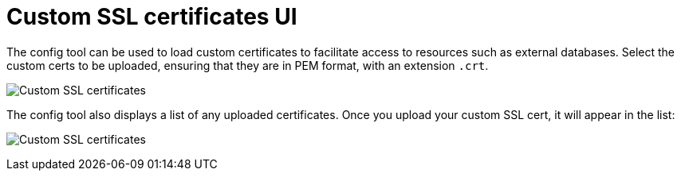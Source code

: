 [[config-ui-custom-ssl-certs]]
= Custom SSL certificates UI

The config tool can be used to load custom certificates to facilitate access to resources such as external databases. Select the custom certs to be uploaded, ensuring that they are in PEM format, with an extension `.crt`. 



image:ui-custom-ssl-certs.png[Custom SSL certificates]

The config tool also displays a list of any uploaded certificates. Once you upload your custom SSL cert, it will appear in the list:

image:ui-custom-ssl-certs-uploaded.png[Custom SSL certificates]

//As an alternative to using the config tool, you can place the custom certs in a folder named `extra_ca_certs` under the {productname} configdirectory where the `config.yaml` is located.